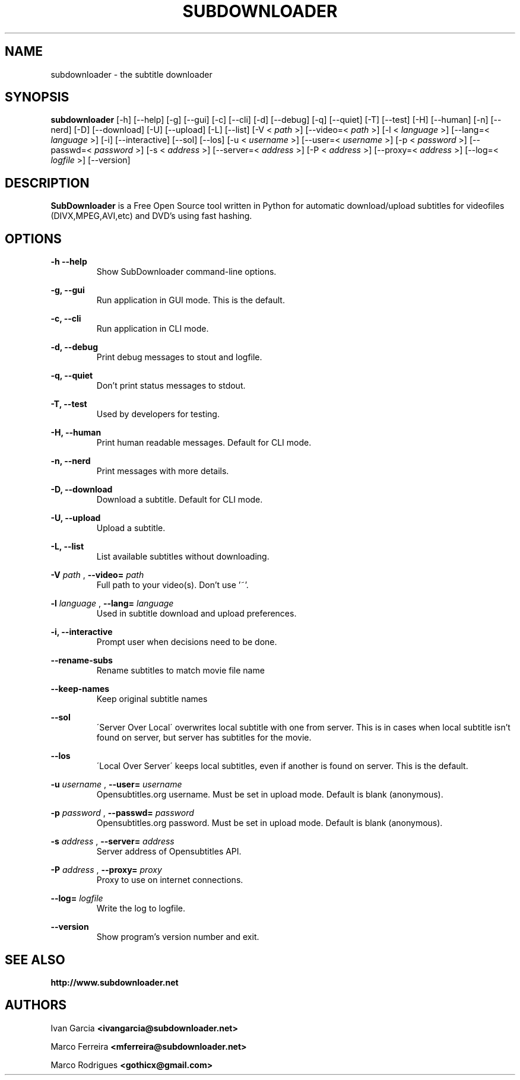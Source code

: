 .TH SUBDOWNLOADER 1 "2008-06-02"
.\" --------------------------------------------------------
.SH NAME
subdownloader - the subtitle downloader
.\" --------------------------------------------------------
.SH SYNOPSIS
.B subdownloader
[\-h] [\--help] [\-g] [\--gui] [\-c] [\--cli] [\-d] [\--debug] [\-q] [\--quiet] [\-T] [\--test] [\-H] [\--human] [\-n] [\--nerd] [\-D] [\--download] [\-U] [\--upload] [\-L] [\--list] [\-V <
.I path
>] [\--video=<
.I path
>] [\-l <
.I language
>] [\--lang=<
.I language
>] [\-i] [\--interactive] [\--sol] [\--los] [\-u <
.I username
>] [\--user=<
.I username
>] [\-p <
.I password
>] [\--passwd=<
.I password
>] [\-s <
.I address
>] [\--server=<
.I address
>] [\-P <
.I address
>] [\--proxy=<
.I address
>] [\--log=<
.I logfile
>] [\--version]
.\" --------------------------------------------------------
.SH DESCRIPTION
.B SubDownloader
is a Free Open Source tool written in Python for automatic download/upload subtitles for videofiles (DIVX,MPEG,AVI,etc) and DVD's using fast hashing.
.\" --------------------------------------------------------
.SH OPTIONS
.B "-h --help"
.RS
Show SubDownloader command-line options.
.RE

.B "-g, --gui"
.RS
Run application in GUI mode. This is the default.
.RE

.B "-c, --cli"
.RS
Run application in CLI mode.
.RE

.B "-d, --debug"
.RS
Print debug messages to stout and logfile.
.RE

.B "-q, --quiet"
.RS
Don't print status messages to stdout.
.RE

.B "-T, --test"
.RS
Used by developers for testing.
.RE

.B "-H, --human"
.RS
Print human readable messages. Default for CLI mode.
.RE

.B "-n, --nerd"
.RS
Print messages with more details.
.RE

.B "-D, --download"
.RS
Download a subtitle. Default for CLI mode.
.RE

.B "-U, --upload"
.RS
Upload a subtitle.
.RE

.B "-L, --list"
.RS
List available subtitles without downloading.
.RE

.B -V
.I path
,
.B --video=
.I path
.RS
Full path to your video(s). Don't use '~'.
.RE

.B -l
.I language
,
.B --lang=
.I language
.RS
Used in subtitle download and upload preferences.
.RE

.B "-i, --interactive"
.RS
Prompt user when decisions need to be done.
.RE

.B "--rename-subs"
.RS
Rename subtitles to match movie file name
.RE

.B "--keep-names"
.RS
Keep original subtitle names
.RE

.B "--sol"
.RS
\'Server Over Local\' overwrites local subtitle with one from server. This is in cases when local subtitle isn't found on server, but server has subtitles for the movie.
.RE

.B "--los"
.RS
\'Local Over Server\' keeps local subtitles, even if another is found on server. This is the default.
.RE

.B -u
.I username
,
.B --user=
.I username
.RS
Opensubtitles.org username. Must be set in upload mode. Default is blank (anonymous).
.RE

.B -p
.I password
,
.B --passwd=
.I password
.RS
Opensubtitles.org password. Must be set in upload mode. Default is blank (anonymous).
.RE

.B -s
.I address
,
.B --server=
.I address
.RS
Server address of Opensubtitles API.
.RE

.B -P
.I address
,
.B --proxy=
.I proxy
.RS
Proxy to use on internet connections.
.RE

.B --log=
.I logfile
.RS
Write the log to logfile.
.RE

.B --version
.RS
Show program's version number and exit.
.RE
.\" --------------------------------------------------------
.SH SEE ALSO
.BR http://www.subdownloader.net
.\" --------------------------------------------------------
.SH AUTHORS
Ivan Garcia
.BR <ivangarcia@subdownloader.net>

Marco Ferreira
.BR <mferreira@subdownloader.net>

Marco Rodrigues
.BR <gothicx@gmail.com>
